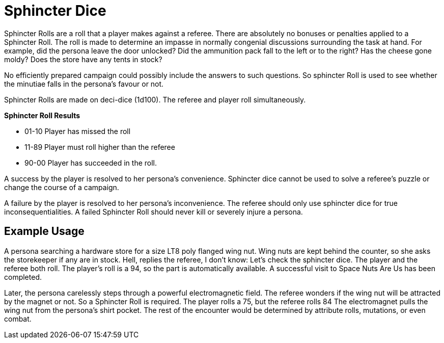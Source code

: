 = Sphincter Dice

Sphincter Rolls are a roll that a player makes against a referee.
There are absolutely no bonuses or penalties applied to a Sphincter Roll.
The roll is made to determine an impasse in normally congenial discussions surrounding the task at hand.
For example, did the persona leave the door unlocked?
Did the ammunition pack fall to the left or to the right?
Has the cheese gone moldy?
Does the store have any tents in stock?

No efficiently prepared campaign could possibly include the answers to such questions.
So sphincter Roll is used to see whether the minutiae falls in the persona's favour or not.

Sphincter Rolls are made on deci-dice (1d100).
The referee and player roll simultaneously. 

.*Sphincter Roll Results*
* 01-10 Player has missed the roll
* 11-89 Player must roll higher than the referee
* 90-00 Player has succeeded in the roll.

A success by the player is resolved to her persona's convenience. 
Sphincter dice cannot be used to solve a referee's puzzle or change the course of a campaign.

A failure by the player is resolved to her persona's inconvenience.
The referee should only use sphincter dice for true inconsequentialities.
A failed Sphincter Roll should never kill or severely injure a persona.

== Example Usage
A persona searching a hardware store for a size LT8 poly flanged wing nut.
Wing nuts are kept behind the counter, so she asks the storekeeper if any are in stock.
Hell, replies the referee, I don't know: Let's check the sphincter dice.
The player and the referee both roll.
The player's roll is a 94, so the part is automatically available.
A successful visit to Space Nuts Are Us has been completed.

Later, the persona carelessly steps through a powerful electromagnetic field.
The referee wonders if the wing nut will be attracted by the magnet or not.
So a Sphincter Roll is required.
The player rolls a 75, but the referee rolls 84
The electromagnet pulls the wing nut from the persona's shirt pocket.
The rest of the encounter would be determined by attribute rolls, mutations, or even combat.


